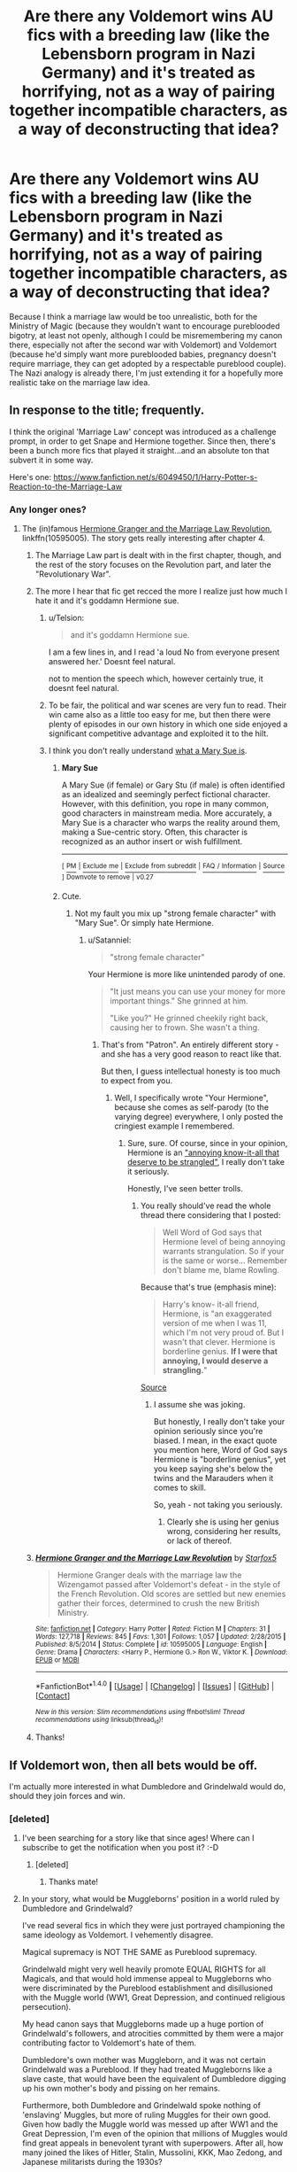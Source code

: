 #+TITLE: Are there any Voldemort wins AU fics with a breeding law (like the Lebensborn program in Nazi Germany) and it's treated as horrifying, not as a way of pairing together incompatible characters, as a way of deconstructing that idea?

* Are there any Voldemort wins AU fics with a breeding law (like the Lebensborn program in Nazi Germany) and it's treated as horrifying, not as a way of pairing together incompatible characters, as a way of deconstructing that idea?
:PROPERTIES:
:Author: dysphere
:Score: 37
:DateUnix: 1506387782.0
:DateShort: 2017-Sep-26
:FlairText: Request
:END:
Because I think a marriage law would be too unrealistic, both for the Ministry of Magic (because they wouldn't want to encourage pureblooded bigotry, at least not openly, although I could be misremembering my canon there, especially not after the second war with Voldemort) and Voldemort (because he'd simply want more pureblooded babies, pregnancy doesn't require marriage, they can get adopted by a respectable pureblood couple). The Nazi analogy is already there, I'm just extending it for a hopefully more realistic take on the marriage law idea.


** In response to the title; frequently.

I think the original 'Marriage Law' concept was introduced as a challenge prompt, in order to get Snape and Hermione together. Since then, there's been a bunch more fics that played it straight...and an absolute ton that subvert it in some way.

Here's one: [[https://www.fanfiction.net/s/6049450/1/Harry-Potter-s-Reaction-to-the-Marriage-Law]]
:PROPERTIES:
:Author: Avaday_Daydream
:Score: 15
:DateUnix: 1506395564.0
:DateShort: 2017-Sep-26
:END:

*** Any longer ones?
:PROPERTIES:
:Author: jSubbz
:Score: 4
:DateUnix: 1506396407.0
:DateShort: 2017-Sep-26
:END:

**** The (in)famous [[https://www.fanfiction.net/s/10595005/1/Hermione-Granger-and-the-Marriage-Law-Revolution][Hermione Granger and the Marriage Law Revolution]], linkffn(10595005). The story gets really interesting after chapter 4.
:PROPERTIES:
:Author: InquisitorCOC
:Score: 5
:DateUnix: 1506396816.0
:DateShort: 2017-Sep-26
:END:

***** The Marriage Law part is dealt with in the first chapter, though, and the rest of the story focuses on the Revolution part, and later the "Revolutionary War".
:PROPERTIES:
:Author: Starfox5
:Score: 6
:DateUnix: 1506412942.0
:DateShort: 2017-Sep-26
:END:


***** The more I hear that fic get recced the more I realize just how much I hate it and it's goddamn Hermione sue.
:PROPERTIES:
:Score: 13
:DateUnix: 1506428180.0
:DateShort: 2017-Sep-26
:END:

****** u/Telsion:
#+begin_quote
  and it's goddamn Hermione sue.
#+end_quote

I am a few lines in, and I read 'a loud No from everyone present answered her.' Doesnt feel natural.

not to mention the speech which, however certainly true, it doesnt feel natural.
:PROPERTIES:
:Author: Telsion
:Score: 6
:DateUnix: 1506455355.0
:DateShort: 2017-Sep-26
:END:


****** To be fair, the political and war scenes are very fun to read. Their win came also as a little too easy for me, but then there were plenty of episodes in our own history in which one side enjoyed a significant competitive advantage and exploited it to the hilt.
:PROPERTIES:
:Author: InquisitorCOC
:Score: 4
:DateUnix: 1506438803.0
:DateShort: 2017-Sep-26
:END:


****** I think you don't really understand [[https://en.wikipedia.org/wiki/Mary_Sue][what a Mary Sue is]].
:PROPERTIES:
:Author: Starfox5
:Score: 0
:DateUnix: 1506459403.0
:DateShort: 2017-Sep-27
:END:

******* *Mary Sue*

A Mary Sue (if female) or Gary Stu (if male) is often identified as an idealized and seemingly perfect fictional character. However, with this definition, you rope in many common, good characters in mainstream media. More accurately, a Mary Sue is a character who warps the reality around them, making a Sue-centric story. Often, this character is recognized as an author insert or wish fulfillment.

--------------

^{[} [[https://www.reddit.com/message/compose?to=kittens_from_space][^{PM}]] ^{|} [[https://reddit.com/message/compose?to=WikiTextBot&message=Excludeme&subject=Excludeme][^{Exclude} ^{me}]] ^{|} [[https://np.reddit.com/r/HPfanfiction/about/banned][^{Exclude} ^{from} ^{subreddit}]] ^{|} [[https://np.reddit.com/r/WikiTextBot/wiki/index][^{FAQ} ^{/} ^{Information}]] ^{|} [[https://github.com/kittenswolf/WikiTextBot][^{Source}]] ^{]} ^{Downvote} ^{to} ^{remove} ^{|} ^{v0.27}
:PROPERTIES:
:Author: WikiTextBot
:Score: 2
:DateUnix: 1506459532.0
:DateShort: 2017-Sep-27
:END:


******* Cute.
:PROPERTIES:
:Score: 3
:DateUnix: 1506462335.0
:DateShort: 2017-Sep-27
:END:

******** Not my fault you mix up "strong female character" with "Mary Sue". Or simply hate Hermione.
:PROPERTIES:
:Author: Starfox5
:Score: 0
:DateUnix: 1506463834.0
:DateShort: 2017-Sep-27
:END:

********* u/Satanniel:
#+begin_quote
  "strong female character"
#+end_quote

Your Hermione is more like unintended parody of one.

#+begin_quote
  "It just means you can use your money for more important things." She grinned at him.

  "Like you?" He grinned cheekily right back, causing her to frown. She wasn't a thing.
#+end_quote
:PROPERTIES:
:Author: Satanniel
:Score: 1
:DateUnix: 1506509903.0
:DateShort: 2017-Sep-27
:END:

********** That's from "Patron". An entirely different story - and she has a very good reason to react like that.

But then, I guess intellectual honesty is too much to expect from you.
:PROPERTIES:
:Author: Starfox5
:Score: 3
:DateUnix: 1506519796.0
:DateShort: 2017-Sep-27
:END:

*********** Well, I specifically wrote "Your Hermione", because she comes as self-parody (to the varying degree) everywhere, I only posted the cringiest example I remembered.
:PROPERTIES:
:Author: Satanniel
:Score: 1
:DateUnix: 1506551373.0
:DateShort: 2017-Sep-28
:END:

************ Sure, sure. Of course, since in your opinion, Hermione is an [[https://www.reddit.com/r/HPfanfiction/comments/6wrm6i/hermione_granger_demonologist_a_delightful/dmaqdz1/]["annoying know-it-all that deserve to be strangled"]], I really don't take it seriously.

Honestly, I've seen better trolls.
:PROPERTIES:
:Author: Starfox5
:Score: 2
:DateUnix: 1506556353.0
:DateShort: 2017-Sep-28
:END:

************* You really should've read the whole thread there considering that I posted:

#+begin_quote
  Well Word of God says that Hermione level of being annoying warrants strangulation. So if your is the same or worse... Remember don't blame me, blame Rowling.
#+end_quote

Because that's true (emphasis mine):

#+begin_quote
  Harry's know- it-all friend, Hermione, is "an exaggerated version of me when I was 11, which I'm not very proud of. But I wasn't that clever. Hermione is borderline genius. *If I were that annoying, I would deserve a strangling.*"
#+end_quote

[[http://www.accio-quote.org/articles/1999/1099-record-brody.html][Source]]
:PROPERTIES:
:Author: Satanniel
:Score: 1
:DateUnix: 1506556947.0
:DateShort: 2017-Sep-28
:END:

************** I assume she was joking.

But honestly, I really don't take your opinion seriously since you're biased. I mean, in the exact quote you mention here, Word of God says Hermione is "borderline genius", yet you keep saying she's below the twins and the Marauders when it comes to skill.

So, yeah - not taking you seriously.
:PROPERTIES:
:Author: Starfox5
:Score: 3
:DateUnix: 1506582528.0
:DateShort: 2017-Sep-28
:END:

*************** Clearly she is using her genius wrong, considering her results, or lack of thereof.
:PROPERTIES:
:Author: Satanniel
:Score: 1
:DateUnix: 1506589200.0
:DateShort: 2017-Sep-28
:END:


***** [[http://www.fanfiction.net/s/10595005/1/][*/Hermione Granger and the Marriage Law Revolution/*]] by [[https://www.fanfiction.net/u/2548648/Starfox5][/Starfox5/]]

#+begin_quote
  Hermione Granger deals with the marriage law the Wizengamot passed after Voldemort's defeat - in the style of the French Revolution. Old scores are settled but new enemies gather their forces, determined to crush the new British Ministry.
#+end_quote

^{/Site/: [[http://www.fanfiction.net/][fanfiction.net]] *|* /Category/: Harry Potter *|* /Rated/: Fiction M *|* /Chapters/: 31 *|* /Words/: 127,718 *|* /Reviews/: 845 *|* /Favs/: 1,301 *|* /Follows/: 1,057 *|* /Updated/: 2/28/2015 *|* /Published/: 8/5/2014 *|* /Status/: Complete *|* /id/: 10595005 *|* /Language/: English *|* /Genre/: Drama *|* /Characters/: <Harry P., Hermione G.> Ron W., Viktor K. *|* /Download/: [[http://www.ff2ebook.com/old/ffn-bot/index.php?id=10595005&source=ff&filetype=epub][EPUB]] or [[http://www.ff2ebook.com/old/ffn-bot/index.php?id=10595005&source=ff&filetype=mobi][MOBI]]}

--------------

*FanfictionBot*^{1.4.0} *|* [[[https://github.com/tusing/reddit-ffn-bot/wiki/Usage][Usage]]] | [[[https://github.com/tusing/reddit-ffn-bot/wiki/Changelog][Changelog]]] | [[[https://github.com/tusing/reddit-ffn-bot/issues/][Issues]]] | [[[https://github.com/tusing/reddit-ffn-bot/][GitHub]]] | [[[https://www.reddit.com/message/compose?to=tusing][Contact]]]

^{/New in this version: Slim recommendations using/ ffnbot!slim! /Thread recommendations using/ linksub(thread_id)!}
:PROPERTIES:
:Author: FanfictionBot
:Score: 5
:DateUnix: 1506396844.0
:DateShort: 2017-Sep-26
:END:


***** Thanks!
:PROPERTIES:
:Author: jSubbz
:Score: 3
:DateUnix: 1506431448.0
:DateShort: 2017-Sep-26
:END:


** If Voldemort won, then all bets would be off.

I'm actually more interested in what Dumbledore and Grindelwald would do, should they join forces and win.
:PROPERTIES:
:Author: InquisitorCOC
:Score: 16
:DateUnix: 1506388603.0
:DateShort: 2017-Sep-26
:END:

*** [deleted]
:PROPERTIES:
:Score: 20
:DateUnix: 1506393542.0
:DateShort: 2017-Sep-26
:END:

**** I've been searching for a story like that since ages! Where can I subscribe to get the notification when you post it? :-D
:PROPERTIES:
:Author: _Eons
:Score: 5
:DateUnix: 1506406978.0
:DateShort: 2017-Sep-26
:END:

***** [deleted]
:PROPERTIES:
:Score: 2
:DateUnix: 1507042762.0
:DateShort: 2017-Oct-03
:END:

****** Thanks mate!
:PROPERTIES:
:Author: _Eons
:Score: 1
:DateUnix: 1507044675.0
:DateShort: 2017-Oct-03
:END:


**** In your story, what would be Muggleborns' position in a world ruled by Dumbledore and Grindelwald?

I've read several fics in which they were just portrayed championing the same ideology as Voldemort. I vehemently disagree.

Magical supremacy is NOT THE SAME as Pureblood supremacy.

Grindelwald might very well heavily promote EQUAL RIGHTS for all Magicals, and that would hold immense appeal to Muggleborns who were discriminated by the Pureblood establishment and disillusioned with the Muggle world (WW1, Great Depression, and continued religious persecution).

My head canon says that Muggleborns made up a huge portion of Grindelwald's followers, and atrocities committed by them were a major contributing factor to Voldemort's hate of them.

Dumbledore's own mother was Muggleborn, and it was not certain Grindelwald was a Pureblood. If they had treated Muggleborns like a slave caste, that would have been the equivalent of Dumbledore digging up his own mother's body and pissing on her remains.

Furthermore, both Dumbledore and Grindelwald spoke nothing of 'enslaving' Muggles, but more of ruling Muggles for their own good. Given how badly the Muggle world was messed up after WW1 and the Great Depression, I'm even of the opinion that millions of Muggles would find great appeals in benevolent tyrant with superpowers. After all, how many joined the likes of Hitler, Stalin, Mussolini, KKK, Mao Zedong, and Japanese militarists during the 1930s?
:PROPERTIES:
:Author: InquisitorCOC
:Score: 6
:DateUnix: 1506439867.0
:DateShort: 2017-Sep-26
:END:

***** [deleted]
:PROPERTIES:
:Score: 1
:DateUnix: 1506447181.0
:DateShort: 2017-Sep-26
:END:

****** u/InquisitorCOC:
#+begin_quote
  Let's just say shit goes down and Grindelwald dominates both the Magical and Muggle worlds. Magicals are treated as equals in terms of blood but are still segmented by way of wealth.
#+end_quote

That's to be expected, although I also expect Grindelwald to reward his followers handsomely and major wealth transfers to take place after his victory.
:PROPERTIES:
:Author: InquisitorCOC
:Score: 1
:DateUnix: 1506447552.0
:DateShort: 2017-Sep-26
:END:


***** Thank you.

Finally someone who understands that Grindelwald promoted magical communism and Voldemort magical fascism.

So you can say that like in the muggle world, fascism emerged as some sort of "knee-jerk" reaction to communism.

.

I find that linkffn(Harry Dursley and the Chronicles of the King) is interesting because of this, and how Harry links various magical political figures to muggle ones.

If I recall correctly, the writer explain what he's aiming for in the 3rd chapter.
:PROPERTIES:
:Author: Lenrivk
:Score: 1
:DateUnix: 1506473097.0
:DateShort: 2017-Sep-27
:END:

****** [[http://www.fanfiction.net/s/8770795/1/][*/Harry Dursley and The Chronicles of the King/*]] by [[https://www.fanfiction.net/u/3864170/Shadenight123][/Shadenight123/]]

#+begin_quote
  Nothing is as it seems on the path to power. Bodies and conspiracies litter the road as daggers shine in the air. Treacheries centuries old leave the place to decade long plans that are just now coming to fruition, and Harry Dursley questions himself through a journey that shall lead him to drastically change his perception of the world. It's all a matter of perspective, after all.
#+end_quote

^{/Site/: [[http://www.fanfiction.net/][fanfiction.net]] *|* /Category/: Harry Potter *|* /Rated/: Fiction M *|* /Chapters/: 96 *|* /Words/: 512,320 *|* /Reviews/: 1,232 *|* /Favs/: 712 *|* /Follows/: 552 *|* /Updated/: 6/25/2013 *|* /Published/: 12/6/2012 *|* /Status/: Complete *|* /id/: 8770795 *|* /Language/: English *|* /Genre/: Adventure/Mystery *|* /Characters/: Harry P., Hermione G., Voldemort, Founders *|* /Download/: [[http://www.ff2ebook.com/old/ffn-bot/index.php?id=8770795&source=ff&filetype=epub][EPUB]] or [[http://www.ff2ebook.com/old/ffn-bot/index.php?id=8770795&source=ff&filetype=mobi][MOBI]]}

--------------

*FanfictionBot*^{1.4.0} *|* [[[https://github.com/tusing/reddit-ffn-bot/wiki/Usage][Usage]]] | [[[https://github.com/tusing/reddit-ffn-bot/wiki/Changelog][Changelog]]] | [[[https://github.com/tusing/reddit-ffn-bot/issues/][Issues]]] | [[[https://github.com/tusing/reddit-ffn-bot/][GitHub]]] | [[[https://www.reddit.com/message/compose?to=tusing][Contact]]]

^{/New in this version: Slim recommendations using/ ffnbot!slim! /Thread recommendations using/ linksub(thread_id)!}
:PROPERTIES:
:Author: FanfictionBot
:Score: 1
:DateUnix: 1506473111.0
:DateShort: 2017-Sep-27
:END:


*** [[https://www.reddit.com/r/HPfanfiction/comments/740wj4/dreamcatcher/]]
:PROPERTIES:
:Score: 1
:DateUnix: 1507042730.0
:DateShort: 2017-Oct-03
:END:


*** Oh shit, I just read a story with that premise. Snape was another main character. I'll post it if I remember.
:PROPERTIES:
:Score: 1
:DateUnix: 1508362761.0
:DateShort: 2017-Oct-19
:END:
